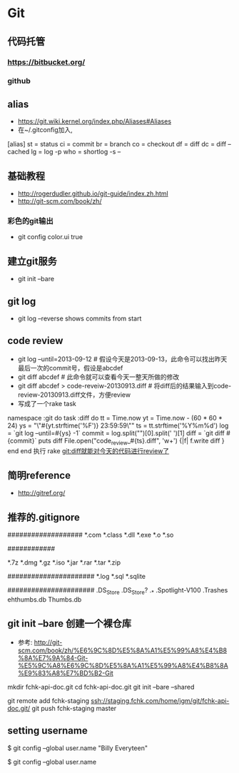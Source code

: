 * Git
** 代码托管
*** https://bitbucket.org/
*** github
** alias
- https://git.wiki.kernel.org/index.php/Aliases#Aliases
- 在~/.gitconfig加入,
[alias]
    st = status
    ci = commit
    br = branch
    co = checkout
    df = diff
    dc = diff --cached
    lg = log -p
    who = shortlog -s --

** 基础教程
- http://rogerdudler.github.io/git-guide/index.zh.html
- http://git-scm.com/book/zh/
*** 彩色的git输出
- git config color.ui true
** 建立git服务
- git init --bare
** git log
- git log --reverse   shows commits from start
** code review
- git log --until=2013-09-12                    # 假设今天是2013-09-13，此命令可以找出昨天最后一次的commit号，假设是abcdef
- git diff abcdef                               # 此命令就可以查看今天一整天所做的修改
- git diff abcdef > code-reveiw-20130913.diff   # 将diff后的结果输入到code-review-20130913.diff文件，方便review
- 写成了一个rake task
namespace :git do
  task :diff do
    tt = Time.now
    yt = Time.now - (60 * 60 * 24)
    ys = "\"#{yt.strftime('%F')} 23:59:59\""
    ts = tt.strftime('%Y%m%d')
    log = `git log --until=#{ys} -1`
    commit = log.split("\n")[0].split(' ')[1]
    diff = `git diff #{commit}`
    puts diff
    File.open("code_review_#{ts}.diff", 'w+') {|f| f.write diff }
  end
end
执行 rake git:diff就能对今天的代码进行review了
** 简明reference
- http://gitref.org/
** 推荐的.gitignore
# Compiled source #
###################
*.com
*.class
*.dll
*.exe
*.o
*.so

# Packages #
############
# it's better to unpack these files and commit the raw source
# git has its own built in compression methods
*.7z
*.dmg
*.gz
*.iso
*.jar
*.rar
*.tar
*.zip

# Logs and databases #
######################
*.log
*.sql
*.sqlite

# OS generated files #
######################
.DS_Store
.DS_Store?
._*
.Spotlight-V100
.Trashes
ehthumbs.db
Thumbs.db   

** git init --bare 创建一个裸仓库
- 参考: http://git-scm.com/book/zh/%E6%9C%8D%E5%8A%A1%E5%99%A8%E4%B8%8A%E7%9A%84-Git-%E5%9C%A8%E6%9C%8D%E5%8A%A1%E5%99%A8%E4%B8%8A%E9%83%A8%E7%BD%B2-Git
mkdir fchk-api-doc.git
cd fchk-api-doc.git
git init --bare --shared

# 推送代码到远程裸仓库
git remote add fchk-staging ssh://staging.fchk.com/home/jgm/git/fchk-api-doc.git/
git push fchk-staging master

** setting username 
$ git config --global user.name "Billy Everyteen"
# Set a new name
$ git config --global user.name
# Verify the setting
# Billy Everyteen

